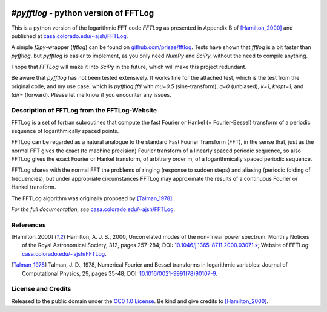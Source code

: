 .. image:: https://readthedocs.org/projects/pyfftlog/badge/?version=latest
   :target: https://pyfftlog.readthedocs.io/en/latest
   :alt: Documentation Status
.. image:: https://travis-ci.org/prisae/pyfftlog.svg?branch=master
   :target: https://travis-ci.org/prisae/pyfftlog
   :alt: Travis-CI
.. image:: https://coveralls.io/repos/github/prisae/pyfftlog/badge.svg?branch=master
   :target: https://coveralls.io/github/prisae/pyfftlog?branch=master
   :alt: Coveralls
.. image:: https://zenodo.org/badge/DOI/10.5281/zenodo.??????.svg
   :target: https://doi.org/10.5281/zenodo.??????
   :alt: Zenodo DOI

.. sphinx-inclusion-marker

`#pyfftlog` - python version of FFTLog
=====================================

This is a python version of the logarithmic FFT code *FFTLog* as presented in
Appendix B of [Hamilton_2000]_ and published at `casa.colorado.edu/~ajsh/FFTLog
<http://casa.colorado.edu/~ajsh/FFTLog>`_.

A simple `f2py`-wrapper (`fftlog`) can be found on `github.com/prisae/fftlog
<https://github.com/prisae/fftlog>`_.  Tests have shown that `fftlog` is a bit
faster than `pyfftlog`, but `pyfftlog` is easier to implement, as you only need
`NumPy` and `SciPy`, without the need to compile anything.

I hope that `FFTLog` will make it into `SciPy` in the future, which will make
this project redundant.

Be aware that `pyfftlog` has not been tested extensively. It works fine
for the attached test, which is the test from the original code, and my use
case, which is `pyfftlog.fftl` with `mu=0.5` (sine-transform), `q=0`
(unbiased), `k=1`, `kropt=1`, and `tdir=` (forward). Please let me know if you
encounter any issues.


Description of FFTLog from the FFTLog-Website
---------------------------------------------

FFTLog is a set of fortran subroutines that compute the fast Fourier or Hankel
(= Fourier-Bessel) transform of a periodic sequence of logarithmically spaced
points.

FFTLog can be regarded as a natural analogue to the standard Fast Fourier
Transform (FFT), in the sense that, just as the normal FFT gives the exact (to
machine precision) Fourier transform of a linearly spaced periodic sequence, so
also FFTLog gives the exact Fourier or Hankel transform, of arbitrary order m,
of a logarithmically spaced periodic sequence.

FFTLog shares with the normal FFT the problems of ringing (response to sudden
steps) and aliasing (periodic folding of frequencies), but under appropriate
circumstances FFTLog may approximate the results of a continuous Fourier or
Hankel transform.

The FFTLog algorithm was originally proposed by [Talman_1978]_.

*For the full documentation, see*
`casa.colorado.edu/~ajsh/FFTLog <http://casa.colorado.edu/~ajsh/FFTLog>`_.


References
----------

.. [Hamilton_2000] Hamilton, A. J. S., 2000, Uncorrelated modes of the
    non-linear power spectrum: Monthly Notices of the Royal Astronomical
    Society, 312, pages 257-284; DOI: `10.1046/j.1365-8711.2000.03071.x
    <http://dx.doi.org/10.1046/j.1365-8711.2000.03071.x>`_; Website of FFTLog:
    `casa.colorado.edu/~ajsh/FFTLog <http://casa.colorado.edu/~ajsh/FFTLog>`_.

.. [Talman_1978] Talman, J. D., 1978, Numerical Fourier and Bessel transforms
    in logarithmic variables: Journal of Computational Physics, 29, pages
    35-48; DOI: `10.1016/0021-9991(78)90107-9
    <http://dx.doi.org/10.1016/0021-9991(78)90107-9>`_.


License and Credits
-------------------

Released to the public domain under the `CC0 1.0 License
<http://creativecommons.org/publicdomain/zero/1.0>`_. Be kind and give credits
to [Hamilton_2000]_.
